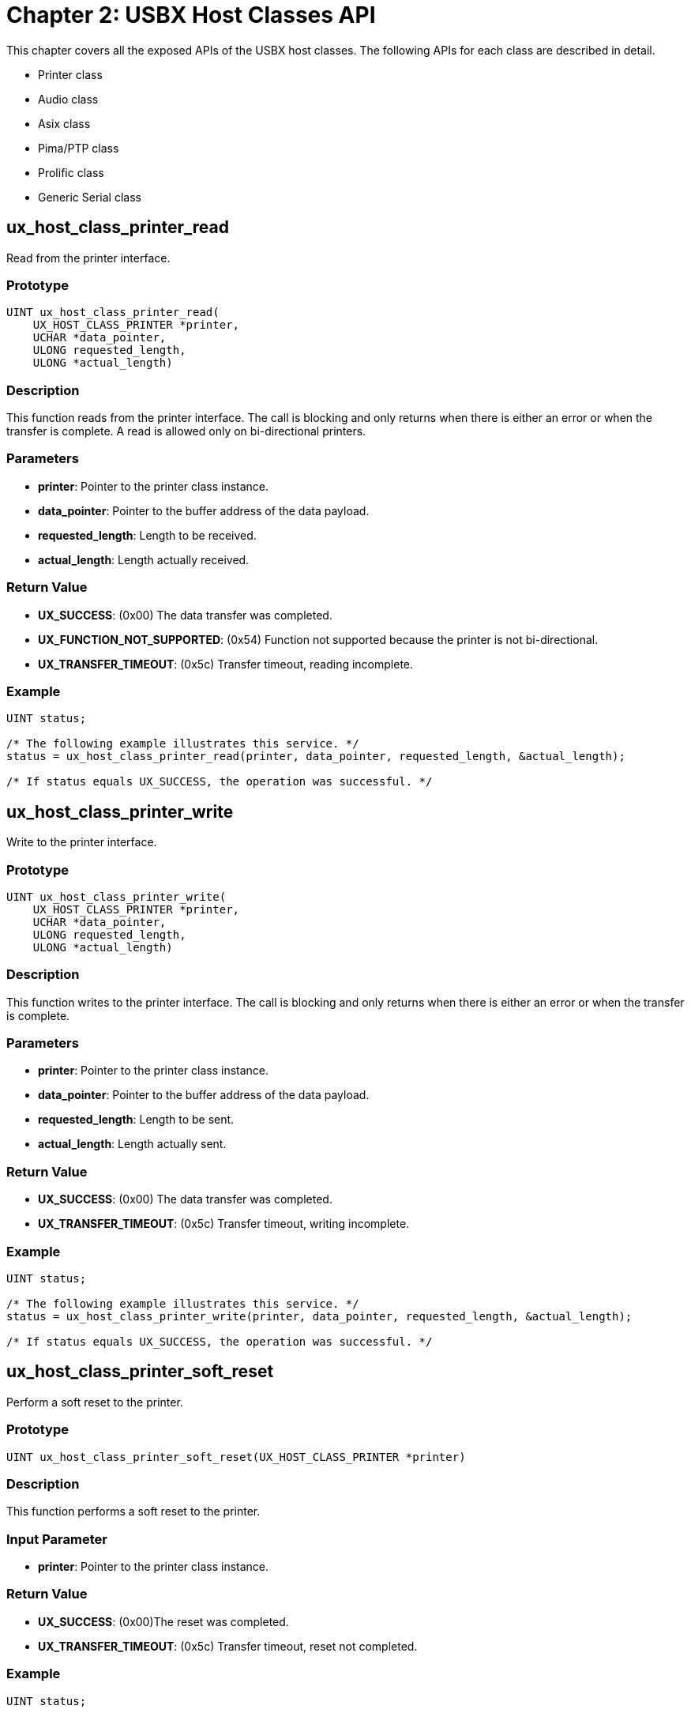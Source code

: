 ////

 Copyright (c) Microsoft
 Copyright (c) 2024-present Eclipse ThreadX contributors
 
 This program and the accompanying materials are made available 
 under the terms of the MIT license which is available at
 https://opensource.org/license/mit.
 
 SPDX-License-Identifier: MIT
 
 Contributors: 
     * Frédéric Desbiens - Initial AsciiDoc version.

////

= Chapter 2: USBX Host Classes API
:description: This chapter covers all the exposed APIs of the USBX host classes.

This chapter covers all the exposed APIs of the USBX host classes. The following APIs for each class are described in detail.

* Printer class
* Audio class
* Asix class
* Pima/PTP class
* Prolific class
* Generic Serial class

== ux_host_class_printer_read

Read from the printer interface.

=== Prototype

[,C]
----
UINT ux_host_class_printer_read(
    UX_HOST_CLASS_PRINTER *printer,
    UCHAR *data_pointer,
    ULONG requested_length,
    ULONG *actual_length)
----

=== Description

This function reads from the printer interface. The call is blocking and only returns when there is either an error or when the transfer is complete. A read is allowed only on bi-directional printers.

=== Parameters

* *printer*: Pointer to the printer class instance.
* *data_pointer*: Pointer to the buffer address of the data payload.
* *requested_length*: Length to be received.
* *actual_length*: Length actually received.

=== Return Value

* *UX_SUCCESS*:  (0x00) The data transfer was completed.
* *UX_FUNCTION_NOT_SUPPORTED*: (0x54) Function not supported because the printer is not bi-directional.
* *UX_TRANSFER_TIMEOUT*: (0x5c) Transfer timeout, reading incomplete.

=== Example

[,C]
----
UINT status;

/* The following example illustrates this service. */
status = ux_host_class_printer_read(printer, data_pointer, requested_length, &actual_length);

/* If status equals UX_SUCCESS, the operation was successful. */
----

== ux_host_class_printer_write

Write to the printer interface.

=== Prototype

[,C]
----
UINT ux_host_class_printer_write(
    UX_HOST_CLASS_PRINTER *printer,
    UCHAR *data_pointer,
    ULONG requested_length,
    ULONG *actual_length)
----

=== Description

This function writes to the printer interface. The call is blocking and only returns when there is either an error or when the transfer is complete.

=== Parameters

* *printer*: Pointer to the printer class instance.
* *data_pointer*: Pointer to the buffer address of the data payload.
* *requested_length*: Length to be sent.
* *actual_length*: Length actually sent.

=== Return Value

* *UX_SUCCESS*: (0x00) The data transfer was completed.
* *UX_TRANSFER_TIMEOUT*: (0x5c) Transfer timeout, writing incomplete.

=== Example

[,C]
----
UINT status;

/* The following example illustrates this service. */
status = ux_host_class_printer_write(printer, data_pointer, requested_length, &actual_length);

/* If status equals UX_SUCCESS, the operation was successful. */
----

== ux_host_class_printer_soft_reset

Perform a soft reset to the printer.

=== Prototype

[,C]
----
UINT ux_host_class_printer_soft_reset(UX_HOST_CLASS_PRINTER *printer)
----

=== Description

This function performs a soft reset to the printer.

=== Input Parameter

* *printer*: Pointer to the printer class instance.

=== Return Value

* *UX_SUCCESS*: (0x00)The reset was completed.
* *UX_TRANSFER_TIMEOUT*: (0x5c) Transfer timeout, reset not completed.

=== Example

[,C]
----
UINT status;

/* The following example illustrates this service. */
status = ux_host_class_printer_soft_reset(printer);

/* If status equals UX_SUCCESS, the operation was successful. */
----

== ux_host_class_printer_status_get

Get the printer status

=== Prototype

[,C]
----
UINT ux_host_class_printer_status_get(
    UX_HOST_CLASS_PRINTER *printer,
    ULONG *printer_status)
----

=== Description

This function obtains the printer status. The printer status is similar to the LPT status (1284 standard).

=== Parameters

* *printer*: Pointer to the printer class instance.
* *printer_status*: Address of the status to be returned.

=== Return Value

* *UX_SUCCESS* (0x00): The reset was completed.
* *UX_MEMORY_INSUFFICIENT*: (0x12) Not enough memory to perform the operation.
* *UX_TRANSFER_TIMEOUT*: (0x5c) Transfer timeout, reset not completed

=== Example

[,C]
----
UINT status;

/* The following example illustrates this service. */
status = ux_host_class_printer_status_get(printer, printer_status);

/* If status equals UX_SUCCESS, the operation was successful. */
----

== ux_host_class_printer_device_id_get

Get the printer device id.

=== Prototype

[,C]
----
UINT ux_host_class_printer_device_id_get(
    UX_HOST_CLASS_PRINTER *printer,
    UCHAR *descriptor_buffer,
    ULONG length)
----

=== Description

This function obtains the printer IEEE 1284 device ID string (including length in the first two bytes in big endian format).

=== Parameters

* *printer*: Pointer to the printer class instance.
* *descriptor_buffer*: Pointer to a buffer to fill IEEE 1284 device ID string (including length in the first two bytes in BE format)
* *length*: Length of buffer in bytes.

=== Return Value

* *UX_SUCCESS* (0x00): The operation was successful.
* *UX_MEMORY_INSUFFICIENT*: (0x12) Not enough memory to perform the operation.
* *UX_TRANSFER_TIMEOUT*: (0x5c) Transfer timeout, request not completed
* *UX_TRANSFER_NOT_READY*: (0x25) The device was in an invalid state -- must be ATTACHED,ADDRESSED, or CONFIGURED.
* *UX_TRANSFER_STALL*: (0x21) Transfer stalled.
* *TX_WAIT_ABORTED* (0x1A) Suspension was aborted by another thread, timer, or ISR.
* *TX_SEMAPHORE_ERROR* (0x0C) Invalid counting semaphore pointer.
* *TX_WAIT_ERROR* (0x04) A wait option other than TX_NO_WAIT was specified on a call from a non-thread.

=== Example

[,C]
----
UINT status;

/* The following example illustrates this service. */
status = ux_host_class_printer_device_id_get(printer, descriptor_buffer, length);

/* If status equals UX_SUCCESS, the operation was successful. */
----

== ux_host_class_audio_read

Read from the audio interface.

=== Prototype

[,C]
----
UINT ux_host_class_audio_read(
    UX_HOST_CLASS_AUDIO *audio,
    UX_HOST_CLASS_AUDIO_TRANSFER_REQUEST
    *audio_transfer_request)
----

=== Description

This function reads from the audio interface. The call is non-blocking. The application must ensure that the appropriate alternate setting has been selected for the audio streaming interface.

=== Parameters

* *audio*: Pointer to the audio class instance.
* *audio_transfer_request*: Pointer to the audio transfer structure.

=== Return Value

* *UX_SUCCESS*: (0x00) The data transfer was completed
* *UX_FUNCTION_NOT_SUPPORTED*" (0x54) Function not supported

=== Example

[,C]
----
/* The following example reads from the audio interface. */

audio_transfer_request.ux_host_class_audio_transfer_request_completion_function = tx_audio_transfer_completion_function;
audio_transfer_request.ux_host_class_audio_transfer_request_class_instance = audio;
audio_transfer_request.ux_host_class_audio_transfer_request_next_audio_audio_transfer_request = UX_NULL;
audio_transfer_request.ux_host_class_audio_transfer_request_data_pointer = audio_buffer;
audio_transfer_request.ux_host_class_audio_transfer_request_requested_length = requested_length;
audio_transfer_request.ux_host_class_audio_transfer_request_packet_length = AUDIO_FRAME_LENGTH;

status = ux_host_class_audio_read(audio, audio_transfer_request);

/* If status equals UX_SUCCESS, the operation was successful. */
----

== ux_host_class_audio_write

Write to the audio interface.

=== Prototype

[,C]
----
UINT ux_host_class_audio_write(
    UX_HOST_CLASS_AUDIO *audio,
    UX_HOST_CLASS_AUDIO_TRANSFER_REQUEST *audio_transfer_request)
----

=== Description

This function writes to the audio interface. The call is non-blocking. The application must ensure that the appropriate alternate setting has been selected for the audio streaming interface.

=== Parameters

* *audio*: Pointer to the audio class instance
* *audio_transfer_request*: Pointer to the audio transfer structure

=== Return Value

* *UX_SUCCESS*: (0x00) The data transfer was completed.
* *UX_FUNCTION_NOT_SUPPORTED*: (0x54) Function not supported.
* *ux_host_CLASS_AUDIO_WRONG_INTERFACE*: (0x81) Interface incorrect.

=== Example

[,C]
----
UINT status;

/* The following example writes to the audio interface */

audio_transfer_request.ux_host_class_audio_transfer_request_completion_function = tx_audio_transfer_completion_function;
audio_transfer_request.ux_host_class_audio_transfer_request_class_instance = audio;
audio_transfer_request.ux_host_class_audio_transfer_request_next_audio_audio_transfer_request = UX_NULL;
audio_transfer_request.ux_host_class_audio_transfer_request_data_pointer = audio_buffer;
audio_transfer_request.ux_host_class_audio_transfer_request_requested_length = requested_length;
audio_transfer_request.ux_host_class_audio_transfer_request_packet_length = AUDIO_FRAME_LENGTH;
status = ux_host_class_audio_write(audio, audio_transfer_request);

/* If status equals UX_SUCCESS, the operation was successful. */
----

== ux_host_class_audio_control_get

Get a specific control from the audio control interface.

=== Prototype

[,C]
----
UINT ux_host_class_audio_control_get(
    UX_HOST_CLASS_AUDIO *audio,
    UX_HOST_CLASS_AUDIO_CONTROL *audio_control)
----

=== Description

This function reads a specific control from the audio control interface.

=== Parameters

* *audio*: Pointer to the audio class instance
* *audio_control*: Pointer to the audio control structure

=== Return Value

* *UX_SUCCESS*: (0x00) The data transfer was completed
* *UX_FUNCTION_NOT_SUPPORTED*: (0x54) Function not supported
* *UX_HOST_CLASS_AUDIO_WRONG_INTERFACE*: (0x81) Interface incorrect

=== Example

[,C]
----
UINT status;

/* The following example reads the volume control from a stereo USB speaker. */

UX_HOST_CLASS_AUDIO_CONTROL audio_control;

audio_control.ux_host_class_audio_control_channel = 1;
audio_control.ux_host_class_audio_control = UX_HOST_CLASS_AUDIO_VOLUME_CONTROL;

status = ux_host_class_audio_control_get(audio, &audio_control);

/* If status equals UX_SUCCESS, the operation was successful. */

audio_control.ux_host_class_audio_control_channel = 2;
audio_control.ux_host_class_audio_control = UX_HOST_CLASS_AUDIO_VOLUME_CONTROL;

status = ux_host_class_audio_control_get(audio, &audio_control);

/* If status equals UX_SUCCESS, the operation was successful. */
----

== ux_host_class_audio_control_value_set

Set a specific control to the audio control interface.

=== Prototype

[,C]
----
UINT ux_host_class_audio_control_value_set(
    UX_HOST_CLASS_AUDIO *audio,
    UX_HOST_CLASS_AUDIO_CONTROL *audio_control)
----

**Description **

This function sets a specific control to the audio control interface.

=== Parameters

* *audio*: Pointer to the audio class instance
* *audio_control*: Pointer to the audio control structure

=== Return Value

* *UX_SUCCESS*: (0x00) The data transfer was completed
* *UX_FUNCTION_NOT_SUPPORTED*: (0x54) Function not supported
* *UX_HOST_CLASS_AUDIO_WRONG_INTERFACE*: (0x81) Interface incorrect

=== Example

[,C]
----
/* The following example sets the volume control of a stereo USB speaker. */

UX_HOST_CLASS_AUDIO_CONTROL audio_control;

UINT status;

audio_control.ux_host_class_audio_control_channel = 1;
audio_control.ux_host_class_audio_control = UX_HOST_CLASS_AUDIO_VOLUME_CONTROL;
audio_control.ux_host_class_audio_control_cur = 0xf000;

status = ux_host_class_audio_control_value_set(audio, &audio_control);
/* If status equals UX_SUCCESS, the operation was successful. */

current_volume = audio_control.audio_control_cur;
audio_control.ux_host_class_audio_control_channel = 2;
audio_control.ux_host_class_audio_control = UX_HOST_CLASS_AUDIO_VOLUME_CONTROL;
audio_control.ux_host_class_audio_control_cur = 0xf000;

status = ux_host_class_audio_control_value_set(audio, &audio_control);
/* If status equals UX_SUCCESS, the operation was successful. */
----

== ux_host_class_audio_streaming_sampling_set

Set an alternate setting interface of the audio streaming interface.

=== Prototype

[,C]
----
UINT ux_host_class_audio_streaming_sampling_set
    (UX_HOST_CLASS_AUDIO *audio,
    UX_HOST_CLASS_AUDIO_SAMPLING *audio_sampling)
----

=== Description

This function sets the appropriate alternate setting interface of the audio streaming interface according to a specific sampling structure.

=== Parameters

* *audio*: Pointer to the audio class instance.
* *audio_sampling*: Pointer to the audio sampling structure.

=== Return Value

* *UX_SUCCESS*: (0x00) The data transfer was completed
* *UX_FUNCTION_NOT_SUPPORTED*: (0x54) Function not supported
* *UX_HOST_CLASS_AUDIO_WRONG_INTERFACE*: (0x81) Interface incorrect
* *UX_NO_ALTERNATE_SETTING*: (0x5e) No alternate setting for the sampling values

=== Example

[,C]
----
/* The following example sets the alternate setting interface of a stereo USB speaker. */

UX_HOST_CLASS_AUDIO_SAMPLING audio_sampling;

UINT status;

sampling.ux_host_class_audio_sampling_channels = 2;
sampling.ux_host_class_audio_sampling_frequency = AUDIO_FREQUENCY;
sampling. ux_host_class_audio_sampling_resolution = 16;

status = ux_host_class_audio_streaming_sampling_set(audio, &sampling);
/* If status equals UX_SUCCESS, the operation was successful. */
----

== ux_host_class_audio_streaming_sampling_get

Get possible sampling settings of audio streaming interface.

=== Prototype

[,C]
----
UINT ux_host_class_audio_streaming_sampling_get(
    UX_HOST_CLASS_AUDIO *audio,
    UX_HOST_CLASS_AUDIO_SAMPLING_CHARACTERISTICS *audio_sampling)
----

=== Description

This function gets, one by one, all the possible sampling settings available in each of the alternate settings of the audio streaming interface. The first time the function is used, all the fields in the calling structure pointer must be reset. The function will return a specific set of streaming values upon return unless the end of the alternate settings has been reached. When this function is reused, the previous sampling values will be used to find the next sampling values.

=== Parameters

* *audio*: Pointer to the audio class instance.
* *audio_sampling*: Pointer to the audio sampling structure.

=== Return Value

* *UX_SUCCESS*: (0x00) The data transfer was completed
* *UX_FUNCTION_NOT_SUPPORTED*: (0x54) Function not supported
* *UX_HOST_CLASS_AUDIO_WRONG_INTERFACE*: (0x81) Interface incorrect
* *UX_NO_ALTERNATE_SETTING*: (0x5e) No alternate setting for the sampling values

=== Example

[,C]
----
/* The following example gets the sampling values for the first alternate setting interface of a stereo USB speaker. */

UX_HOST_CLASS_AUDIO_SAMPLING_CHARACTERISTICS audio_sampling;

UINT status;

sampling.ux_host_class_audio_sampling_channels=0;
sampling.ux_host_class_audio_sampling_frequency_low=0;
sampling.ux_host_class_audio_sampling_frequency_high=0;
sampling.ux_host_class_audio_sampling_resolution=0;

status = ux_host_class_audio_streaming_sampling_get(audio, &sampling);

/* If status equals UX_SUCCESS, the operation was successful and information could be displayed as follows:

printf("Number of channels %d, Resolution %d bits, frequency range %d-%d\n",
    sampling.audio_channels, sampling.audio_resolution,
    sampling.audio_frequency_low, sampling.audio_frequency_high);

*/
----

== ux_host_class_asix_read

Read from the asix interface.

=== Prototype

[,C]
----
UINT ux_host_class_asix_read(
    UX_HOST_CLASS_ASIX *asix,
    UCHAR *data_pointer,
    ULONG requested_length,
    ULONG *actual_length)
----

=== Description

This function reads from the asix interface. The call is blocking and only returns when there is either an error or when the transfer is complete.

=== Parameters

* *asix*: Pointer to the asix class instance.
* *data_pointer*: Pointer to the buffer address of the data payload.
* *requested_length*: Length to be received.
* *actual_length*: Length actually received.

=== Return Value

* *UX_SUCCESS*: (0x00) The data transfer was completed.
* *UX_TRANSFER_TIMEOUT*: (0x5c) Transfer timeout, reading incomplete.

=== Example

[,C]
----
UINT status;

/* The following example illustrates this service. */

status = ux_host_class_asix_read(asix, data_pointer, requested_length, &actual_length);

/* If status equals UX_SUCCESS, the operation was successful. */
----

== ux_host_class_asix_write

Write to the asix interface.

=== Prototype

[,C]
----
UINT ux_host_class_asix_write(
    VOID *asix_class,
    NX_PACKET *packet)
----

=== Description

This function writes to the asix interface. The call is non blocking.

=== Parameters

* *asix*: Pointer to the asix class instance.
* *packet*: NetX Duo data packet

=== Return Value

* *UX_SUCCESS*: (0x00) The data transfer was completed.
* *UX_ERROR*: (0xFF) Transfer could not be requested.

=== Example

[,C]
----
UINT status;

/* The following example illustrates this service. */

status = ux_host_class_asix_write(asix, packet);

/* If status equals UX_SUCCESS, the operation was successful. */
----

== ux_host_class_pima_session_open

Open a session between Initiator and Responder.

=== Prototype

[,C]
----
UINT ux_host_class_pima_session_open(
    UX_HOST_CLASS_PIMA *pima,
    UX_HOST_CLASS_PIMA_SESSION *pima_session)
----

=== Description

This function opens a session between a PIMA Initiator and a PIMA Responder. Once a session is successfully opened, most PIMA commands can be executed.

=== Parameters

* *pima*: Pointer to the pima class instance.
* *pima_session*: Pointer to PIMA session.

=== Return Value

* *UX_SUCCESS*: (0x00) Session successfully opened
* *UX_HOST_CLASS_PIMA_RC_SESSION_ALREADY_OPENED*: (0x201E) Session already opened

=== Example

[,C]
----
/* Open a pima session. */

status = ux_host_class_pima_session_open(pima, pima_session);

if (status != UX_SUCCESS)
    return(UX_PICTBRIDGE_ERROR_SESSION_NOT_OPEN);
----

== ux_host_class_pima_session_close

Close a session between Initiator and Responder.

=== Prototype

[,C]
----
UINT ux_host_class_pima_session_close(
    UX_HOST_CLASS_PIMA *pima,
    UX_HOST_CLASS_PIMA_SESSION *pima_session)
----

=== Description

This function closes a session that was previously opened between a PIMA Initiator and a PIMA Responder. Once a session is closed, most PIMA commands can no longer be executed.

=== Parameters

* *pima*: Pointer to the pima class instance.
* *pima_session*: Pointer to PIMA session.

=== Return Value

* *UX_SUCCESS*: (0x00) The session was closed.
* *UX_HOST_CLASS_PIMA_RC_SESSION_NOT_OPEN*: (0x2003) Session not opened.

=== Example

[,C]
----
/* Close the pima session. */

status = ux_host_class_pima_session_close(pima, pima_session);
----

== ux_host_class_pima_storage_ids_get

Obtain the storage ID array from Responder.

=== Prototype

[,C]
----
UINT ux_host_class_pima_storage_ids_get(
    UX_HOST_CLASS_PIMA *pima,
    UX_HOST_CLASS_PIMA_SESSION *pima_session,
    ULONG *storage_ids_array,
    ULONG storage_id_length)
----

=== Description

This function obtains the storage ID array from the responder.

=== Parameters

* *pima*: Pointer to the pima class instance.
* *pima_session*: Pointer to PIMA session
* *storage_ids_array*: Array where storage IDs will be returned
* *storage_id_length*: Length of the storage array

=== Return Value

* *UX_SUCCESS*: (0x00) The storage ID array has been populated
* *UX_HOST_CLASS_PIMA_RC_SESSION_NOT_OPEN*: (0x2003) Session not opened
* *UX_MEMORY_INSUFFICIENT*: (0x12) Not enough memory to create PIMA command.

=== Example

[,C]
----
/* Get the number of storage IDs. */
status = ux_host_class_pima_storage_ids_get(pima, pima_session,
    pictbridge ->ux_pictbridge_storage_ids, 64);

if (status != UX_SUCCESS)
{
    /* Close the pima session. */
    status = ux_host_class_pima_session_close(pima, pima_session);

    return(UX_PICTBRIDGE_ERROR_STORE_NOT_AVAILABLE);
}
----

== ux_host_class_pima_storage_info_get

Obtain the storage information from Responder.

=== Prototype

[,C]
----
UINT ux_host_class_pima_storage_info_get(
    UX_HOST_CLASS_PIMA *pima,
    UX_HOST_CLASS_PIMA_SESSION *pima_session,
    ULONG storage_id,
    UX_HOST_CLASS_PIMA_STORAGE *storage)
----

=== Description

This function obtains the storage information for a storage container of value _storage_id_.

=== Parameters

* *pima*: Pointer to the pima class instance.
* *pima_session*: Pointer to PIMA session
* *storage_id*: ID of the storage container
* *storage*: Pointer to storage information container

=== Return Value

* *UX_SUCCESS*: (0x00) The storage information was retrieved
* *UX_HOST_CLASS_PIMA_RC_SESSION_NOT_OPEN*: (0x2003) Session not opened
* *UX_MEMORY_INSUFFICIENT* (0x12) Not enough memory to create PIMA command.

=== Example

[,C]
----
/* Get the first storage ID info container. */
status = ux_host_class_pima_storage_info_get(pima, pima_session,
    pictbridge ->ux_pictbridge_storage_ids[0],
    (UX_HOST_CLASS_PIMA_STORAGE *)pictbridge ->ux_pictbridge_storage);

if (status != UX_SUCCESS)
{
    /* Close the pima session. */
    status = ux_host_class_pima_session_close(pictbridge ->
        ux_pictbridge_pima, pima_session);
    return(UX_PICTBRIDGE_ERROR_STORE_NOT_AVAILABLE);
}
----

== ux_host_class_pima_num_objects_get

Obtain the number of objects on a storage container from Responder.

=== Prototype

[,C]
----
UINT ux_host_class_pima_num_objects_get(
    UX_HOST_CLASS_PIMA *pima,
    UX_HOST_CLASS_PIMA_SESSION *pima_session,
    ULONG storage_id,
    ULONG object_format_code)
----

=== Description

This function obtains the number of objects stored on a specific storage container of value storage_id matching a specific format code. The number of objects is returned in the field: ux_host_class_pima_session_nb_objects of the pima_session structure.

=== Parameters

* *pima*: Pointer to the pima class instance.
* *pima_session*: Pointer to PIMA session
* *storage_id*: ID of the storage container
* *object_format_code*: Objects format code filter.

The Object Format Codes can have one of the following values.

|===
| Object Format Code | Description | USBX code

| 0x3000
| Undefined Undefined non-image object
| UX_HOST_CLASS_PIMA_OFC_UNDEFINED

| 0x3001
| Association Association (e.g. folder)
| UX_HOST_CLASS_PIMA_OFC_ASSOCIATION

| 0x3002
| Script Device-model specific script
| UX_HOST_CLASS_PIMA_OFC_SCRIPT

| 0x3003
| Executable Device model-specific binary executable
| UX_HOST_CLASS_PIMA_OFC_EXECUTABLE

| 0x3004
| Text Text file
| UX_HOST_CLASS_PIMA_OFC_TEXT

| 0x3005
| HTML HyperText Markup Language file (text)
| UX_HOST_CLASS_PIMA_OFC_HTML

| 0x3006
| DPOF Digital Print Order Format file (text)
| UX_HOST_CLASS_PIMA_OFC_DPOF

| 0x3007
| AIFF Audio clip
| UX_HOST_CLASS_PIMA_OFC_AIFF

| 0x3008
| WAV Audio clip
| UX_HOST_CLASS_PIMA_OFC_WAV

| 0x3009
| MP3 Audio clip
| UX_HOST_CLASS_PIMA_OFC_MP3

| 0x300A
| AVI Video clip
| UX_HOST_CLASS_PIMA_OFC_AVI

| 0x300B
| MPEG Video clip
| UX_HOST_CLASS_PIMA_OFC_MPEG

| 0x300C
| ASF Microsoft Advanced Streaming Format (video)
| UX_HOST_CLASS_PIMA_OFC_ASF

| 0x3800
| Undefined Unknown image object
| UX_HOST_CLASS_PIMA_OFC_QT

| 0x3801
| EXIF/JPEG Exchangeable File Format, JEIDA standard
| UX_HOST_CLASS_PIMA_OFC_EXIF_JPEG

| 0x3802
| TIFF/EP Tag Image File Format for Electronic Photography
| UX_HOST_CLASS_PIMA_OFC_TIFF_EP

| 0x3803
| FlashPix Structured Storage Image Format
| UX_HOST_CLASS_PIMA_OFC_FLASHPIX

| 0x3804
| BMP Microsoft Windows Bitmap file
| UX_HOST_CLASS_PIMA_OFC_BMP

| 0x3805
| CIFF Canon Camera Image File Format
| UX_HOST_CLASS_PIMA_OFC_CIFF

| 0x3806
| Undefined Reserved
|

| 0x3807
| GIF Graphics Interchange Format
| UX_HOST_CLASS_PIMA_OFC_GIF

| 0x3808
| JFIF JPEG File Interchange Format
| UX_HOST_CLASS_PIMA_OFC_JFIF

| 0x3809
| PCD PhotoCD Image Pac
| UX_HOST_CLASS_PIMA_OFC_PCD

| 0x380A
| PICT Quickdraw Image Format
| UX_HOST_CLASS_PIMA_OFC_PICT

| 0x380B
| PNG Portable Network Graphics
| UX_HOST_CLASS_PIMA_OFC_PNG

| 0x380C
| Undefined Reserved
|

| 0x380D
| TIFF Tag Image File Format
| UX_HOST_CLASS_PIMA_OFC_TIFF

| 0x380E
| TIFF/IT Tag Image File Format for Information Technology (graphic arts)
| UX_HOST_CLASS_PIMA_OFC_TIFF_IT

| 0x380F
| JP2 JPEG2000 Baseline File Format
| UX_HOST_CLASS_PIMA_OFC_JP2

| 0x3810
| JPX JPEG2000 Extended File Format
| UX_HOST_CLASS_PIMA_OFC_JPX

| All other codes with MSN of 0011
| Any Undefined Reserved for future use
|

| All other codes with MSN of 1011
| Any Vendor-Defined Vendor-Defined type: Image
|
|===

=== Return Value

* *UX_SUCCESS*: (0x00) The data transfer was completed.
* *UX_HOST_CLASS_PIMA_RC_SESSION_NOT_OPEN*: (0x2003) Session not opened
* *UX_MEMORY_INSUFFICIENT*: (0x12) Not enough memory to create PIMA command.

=== Example

[,C]
----
/* Get the number of objects on all containers matching a SCRIPT object. */
status = ux_host_class_pima_num_objects_get(pima, pima_session,
    UX_PICTBRIDGE_ALL_CONTAINERS, UX_PICTBRIDGE_OBJECT_SCRIPT);

if (status != UX_SUCCESS)
{
    /* Close the pima session. */
    status = ux_**host_class_pima_session_close(pima, pima_session);

    return(UX_PICTBRIDGE_ERROR_STORE_NOT_AVAILABLE);
} else
    /* The number of objects is returned in the field: pima_session -> ux_host_class_pima_session_nb_objects */
----

== ux_host_class_pima_object_handles_get

Obtain object handles from Responder.

=== Prototype

[,C]
----
UINT ux_host_class_pima_object_handles_get(
    UX_HOST_CLASS_PIMA *pima,
    UX_HOST_CLASS_PIMA_SESSION *pima_session,
    ULONG *object_handles_array,
    ULONG object_handles_length,
    ULONG storage_id,
    ULONG object_format_code,
    ULONG object_handle_association)
----

=== Description

Returns an array of Object Handles present in the storage container indicated by the storage_id parameter. If an aggregated list across all stores is desired, this value shall be set to 0xFFFFFFFF.

=== Parameters

* *pima*: Pointer to the pima class instance.
* *pima_session*: Pointer to PIMA session
* *object_handles_array*: Array where handles are returned
* *object_handles_length*: Length of the array
* *storage_id*: ID of the storage container
* *object_format_code*: Format code for object (see table for function ux_host_class_pima_num_objects_get)
* *object_handle_association*: Optional object association value

The object handle association can be one of the value from the table below:

|===
| AssociationCode | AssociationType | Interpretation

| 0x0000
| Undefined
| Undefined

| 0x0001
| GenericFolder
| Unused

| 0x0002
| Album
| Reserved

| 0x0003
| TimeSequence
| DefaultPlaybackDelta

| 0x0004
| HorizontalPanoramic
| Unused

| 0x0005
| VerticalPanoramic
| Unused

| 0x0006
| 2DPanoramic
| ImagesPerRow

| 0x0007
| AncillaryData
| Undefined

| All other values with bit 15 set to 0
| Reserved
| Undefined

| All values with bit 15 set to 1
| Vendor-Defined
| Vendor-Defined
|===

=== Return Value

* *UX_SUCCESS*: (0x00) The data transfer was completed.
* *UX_HOST_CLASS_PIMA_RC_SESSION_NOT_OPEN*: (0x2003) Session not opened
* *UX_MEMORY_INSUFFICIENT*: (0x12) Not enough memory to create PIMA command.

=== Example

[,C]
----
/* Get the array of objects handles on the container. */
status = ux_**host_class_pima_object_handles_get(pima, pima_session,
    pictbridge ->ux_pictbridge_object_handles_array,
    4 * pima_session ->ux_host_class_pima_session_nb_objects,
    UX_PICTBRIDGE_ALL_CONTAINERS,
    UX_PICTBRIDGE_OBJECT_SCRIPT, 0);

if (status != UX_SUCCESS)
{
    /* Close the pima session. */
    status = ux_host_class_pima_session_close(pima, pima_session);
    return(UX_PICTBRIDGE_ERROR_STORE_NOT_AVAILABLE);
}
----

== ux_host_class_pima_object_info_get

Obtain the object information from Responder.

=== Prototype

[,C]
----
UINT ux_host_class_pima_object_info_get(
    UX_HOST_CLASS_PIMA *pima,
    UX_HOST_CLASS_PIMA_SESSION *pima_session,
    ULONG object_handle,
    UX_HOST_CLASS_PIMA_OBJECT *object)
----

=== Description

This function obtains the object information for an object handle.

=== Parameters

* *pima*: Pointer to the pima class instance.
* *pima_session*: Pointer to PIMA session
* *object_handle*: Handle of the object
* *object*: Pointer to object information container

=== Return Value

* *UX_SUCCESS*: (0x00) The data transfer was completed.
* *UX_HOST_CLASS_PIMA_RC_SESSION_NOT_OPEN*: (0x2003) Session not opened
* *UX_MEMORY_INSUFFICIENT*: (0x12) Not enough memory to create PIMA command.

=== Example

[,C]
----
/* We search for an object that is a picture or a script. */
object_index = 0;

while (object_index < pima_session -> ux_host_class_pima_session_nb_objects)
{
    /* Get the object info structure. */
    status = ux_**host_class_pima_object_info_get(pima, pima_session,
        pictbridge -> ux_pictbridge_object_handles_array[object_index],
        pima_object);

    if (status != UX_SUCCESS)
    {
        /* Close the pima session. */
        status = ux_host_class_pima_session_close(pima, pima_session);

        return(UX_PICTBRIDGE_ERROR_INVALID_OBJECT_HANDLE );
    }
}
----

== ux_host_class_pima_object_info_send

Send the object information to Responder.

=== Prototype

[,C]
----
UINT ux_host_class_pima_object_info_send(
    UX_HOST_CLASS_PIMA *pima,
    UX_HOST_CLASS_PIMA_SESSION *pima_session,
    ULONG storage_id,
    ULONG parent_object_id,
    UX_HOST_CLASS_PIMA_OBJECT *object)
----

=== Description

This function sends the storage information for a storage container of value storage_id. The Initiator should use this command before sending an object to the responder.

=== Parameters

* *pima*: Pointer to the pima class instance.
* *pima_session*: Pointer to PIMA session.
* *storage_id*: Destination storage ID.
* *parent_object_id*: Parent ObjectHandle on Responder where object should be placed.
* *object*: Pointer to object information container.

=== Return Value

* *UX_SUCCESS*: (0x00) The data transfer was completed.
* *UX_HOST_CLASS_PIMA_RC_SESSION_NOT_OPEN*: (0x2003) Session not opened
* *UX_MEMORY_INSUFFICIENT*: (0x12) Not enough memory to create PIMA command.

=== Example

[,C]
----
/* Send a script info. */
status = ux_host_class_pima_object_info_send(pima, pima_session,
    0, 0, pima_object);

if (status != UX_SUCCESS)
{
    /* Close the pima session. */
    status = ux_host_class_pima_session_close(pima, pima_session);

    return(UX_ERROR);
}
----

== ux_host_class_pima_object_open

Open an object stored in the Responder.

=== Prototype

[,C]
----
UINT ux_host_class_pima_object_open(
    UX_HOST_CLASS_PIMA *pima,
    UX_HOST_CLASS_PIMA_SESSION *pima_session,
    ULONG object_handle,
    UX_HOST_CLASS_PIMA_OBJECT *object)
----

=== Description

This function opens an object on the responder before reading or writing.

=== Parameters

* *pima*: Pointer to the pima class instance.
* *pima_session*: Pointer to PIMA session.
* *object_handle*: handle of the object.
* *object*: Pointer to object information container.

=== Return Value

* *UX_SUCCESS*: (0x00) The data transfer was completed.
* *UX_HOST_CLASS_PIMA_RC_SESSION_NOT_OPEN*: (0x2003) Session not opened
* *UX_HOST_CLASS_PIMA_RC_OBJECT_ALREADY_OPENED*: (0x2021) Object already opened.
* *UX_MEMORY_INSUFFICIENT*: (0x12) Not enough memory to create PIMA command.

=== Example

[,C]
----
/* Open the object. */

status = ux_host_class_pima_object_open(pima, pima_session,
    object_handle, pima_object);

/* Check status. */
if (status != UX_SUCCESS)
    return(status);
----

== ux_host_class_pima_object_get

Get an object stored in the Responder.

=== Prototype

[,C]
----
UINT ux_host_class_pima_object_get(
    UX_HOST_CLASS_PIMA *pima,
    UX_HOST_CLASS_PIMA_SESSION *pima_session,
    ULONG object_handle,
    UX_HOST_CLASS_PIMA_OBJECT *object,
    UCHAR *object_buffer,
    ULONG object_buffer_length,
    ULONG *object_actual_length)
----

=== Description

This function gets an object on the responder.

=== Parameters

* *pima*: Pointer to the pima class instance.
* *pima_session*: Pointer to PIMA session
* *object_handle*: handle of the object
* *object*: Pointer to object information container
* *object_buffer*: Address of object data
* *object_buffer_length*: Requested length of object
* *object_actual_length*: Length of object returned

=== Return Value

* *UX_SUCCESS*: (0x00) The object was transferred
* *UX_HOST_CLASS_PIMA_RC_SESSION_NOT_OPEN*: (0x2003) Session not opened
* *UX_HOST_CLASS_PIMA_RC_OBJECT_NOT_OPENED*: (0x2023) Object not opened.
* *UX_HOST_CLASS_PIMA_RC_ACCESS_DENIED*: (0x200f) Access to object denied
* *UX_HOST_CLASS_PIMA_RC_INCOMPLETE_TRANSFER*: (0x2007) Transfer is incomplete
* *UX_MEMORY_INSUFFICIENT*: (0x12) Not enough memory to create PIMA command.
* *UX_TRANSFER_ERROR*: (0x23) Transfer error while reading object

=== Example

[,C]
----
/* Open the object. */

status = ux_host_class_pima_object_open(pima, pima_session,
    object_handle, pima_object);

/* Check status. */
if (status != UX_SUCCESS)
    return(status);

/* Set the object buffer pointer. */
object_buffer = pima_object ->ux_host_class_pima_object_buffer;

/* Obtain all the object data. */
while(object_length != 0)
{
    /* Calculate what length to request. */
    if (object_length > UX_PICTBRIDGE_MAX_PIMA_OBJECT_BUFFER)
        /* Request maximum length. */
        requested_length = UX_PICTBRIDGE_MAX_PIMA_OBJECT_BUFFER;
    else
        /* Request remaining length. */
        requested_length = object_length;

    /* Get the object data. */
    status = ux_host_class_pima_object_get(pima, pima_session,
        object_handle, pima_object, object_buffer,
        requested_length, &actual_length);

    if (status != UX_SUCCESS)
    {
        /* We had a problem, abort the transfer. */
        ux_host_class_pima_object_transfer_abort(pima, pima_session,
            object_handle, pima_object);

        /* And close the object. */
        ux_host_class_pima_object_close(pima, pima_session,
            object_handle, pima_object, object);

        return(status);

    }

    /* We have received some data, update the length remaining. */
    object_length -= actual_length;

    /* Update the buffer address. */
    object_buffer += actual_length;

}

/* Close the object. */
status = ux_host_class_pima_object_close(pima, pima_session,
    object_handle, pima_object, object);
----

== ux_host_class_pima_object_send

Send an object stored in the Responder.

=== Prototype

[,C]
----
UINT ux_host_class_pima_object_send(
    UX_HOST_CLASS_PIMA *pima,
    UX_HOST_CLASS_PIMA_SESSION *pima_session,
    UX_HOST_CLASS_PIMA_OBJECT *object,
    UCHAR *object_buffer, ULONG object_buffer_length)
----

=== Description

This function sends an object to the responder.

=== Parameters

* *pima*: Pointer to the pima class instance.
* *pima_session*: Pointer to PIMA session
* *object_handle*: handle of the object
* *object*: Pointer to object information container
* *object_buffer*: Address of object data
* *object_buffer_length*: Requested length of object

=== Return Value

* *UX_SUCCESS*: (0x00) The data transfer was completed.
* *UX_HOST_CLASS_PIMA_RC_SESSION_NOT_OPEN*: (0x2003) Session not opened
* *UX_HOST_CLASS_PIMA_RC_OBJECT_NOT_OPENED*: (0x2023) Object not opened.
* *UX_HOST_CLASS_PIMA_RC_ACCESS_DENIED*: (0x200f) Access to object denied
* *UX_HOST_CLASS_PIMA_RC_INCOMPLETE_TRANSFER*: (0x2007) Transfer is incomplete
* *UX_MEMORY_INSUFFICIENT*: (0x12) Not enough memory to create PIMA command.
* *UX_TRANSFER_ERROR*: (0x23) Transfer error while writing object

=== Example

[,C]
----
/* Open the object. */
status = ux_host_class_pima_object_open(pima, pima_session,
    object_handle, pima_object);

/* Get the object length. */
object_length = pima_object ->ux_host_class_pima_object_compressed_size;

/* Recall the object buffer address. */
pima_object_buffer = pima_object ->ux_host_class_pima_object_buffer;

/* Send all the object data. */
while(object_length != 0)
{
    /* Calculate what length to request. */
    if (object_length > UX_PICTBRIDGE_MAX_PIMA_OBJECT_BUFFER)
        /* Request maximum length. */
        requested_length = UX_PICTBRIDGE_MAX_PIMA_OBJECT_BUFFER;
    else
        /* Request remaining length. */
        requested_length = object_length;

    /* Send the object data. */
    status = ux_host_class_pima_object_send(pima,
        pima_session, pima_object,
        pima_object_buffer, requested_length);

    if (status != UX_SUCCESS)
    {
        /* Abort the transfer. */
        ux_host_class_pima_object_transfer_abort(pima, pima_session,
            object_handle, pima_object);

        /* Return status. */
        return(status);
    }

    /* We have sent some data, update the length remaining. */
    object_length -= requested_length;
}

/* Close the object. */
status = ux_host_class_pima_object_close(pima, pima_session, object_handle,
    pima_object, object);
----

== ux_host_class_pima_thumb_get

Get a thumb object stored in the Responder.

=== Prototype

[,C]
----
UINT ux_host_class_pima_thumb_get(
    UX_HOST_CLASS_PIMA *pima,
    UX_HOST_CLASS_PIMA_SESSION *pima_session,
    ULONG object_handle,
    UX_HOST_CLASS_PIMA_OBJECT *object,
    UCHAR *thumb_buffer, ULONG thumb_buffer_length,
    ULONG *thumb_actual_length)
----

=== Description

This function gets a thumb object on the responder.

=== Parameters

* *pima*: Pointer to the pima class instance.
* *pima_session*: Pointer to PIMA session.
* *object_handle*: handle of the object.
* *object*: Pointer to object information container.
* *thumb_buffer*: Address of thumb object data.
* *thumb_buffer_length*: Requested length of thumb object.
* *thumb_actual_length*: Length of thumb object returned.

=== Return Value

* *UX_SUCCESS*: (0x00) The data transfer was completed.
* *UX_HOST_CLASS_PIMA_RC_SESSION_NOT_OPEN*: (0x2003) Session not opened.
* *UX_HOST_CLASS_PIMA_RC_OBJECT_NOT_OPENED*: (0x2023) Object not opened.
* *UX_HOST_CLASS_PIMA_RC_ACCESS_DENIED*: (0x200f) Access to object denied.
* *UX_HOST_CLASS_PIMA_RC_INCOMPLETE_TRANSFER*: (0x2007) Transfer is incomplete.
* *UX_MEMORY_INSUFFICIENT*: (0x12) Not enough memory to create PIMA command.
* *UX_TRANSFER_ERROR*: (0x23) Transfer error while reading object.

=== Example

[,C]
----
/* Get the thumb object data. */

status = ux_host_class_pima_thumb_get(pima, pima_session,
    object_handle, pima_object, object_buffer,
    requested_length, &actual_length);

if (status != UX_SUCCESS)
{
    /* And close the object. */
    ux_host_class_pima_object_close(pima, pima_session, object_handle, pima_object, object);

    return(status);
}
----

== ux_host_class_pima_object_delete

Delete an object stored in the Responder.

=== Prototype

[,C]
----
UINT ux_host_class_pima_object_delete(
    UX_HOST_CLASS_PIMA *pima,
    UX_HOST_CLASS_PIMA_SESSION *pima_session,
    ULONG object_handle)
----

=== Description

This function deletes an object on the responder

=== Parameters

* *pima*: Pointer to the pima class instance.
* *pima_session*: Pointer to PIMA session
* *object_handle*: handle of the object

=== Return Value

* *UX_SUCCESS*: (0x00) The object was deleted.
* *UX_HOST_CLASS_PIMA_RC_SESSION_NOT_OPEN*: (0x2003) Session not opened.
* *UX_HOST_CLASS_PIMA_RC_ACCESS_DENIED*: (0x200f) Cannot delete object.
* *UX_MEMORY_INSUFFICIENT*: (0x12) Not enough memory to create PIMA command.

=== Example

[,C]
----
/* Delete the object. */
status = ux_host_class_pima_object_delete(pima, pima_session, object_handle, pima_object);

/* Check status. */
if (status != UX_SUCCESS)
    return(status);
----

== ux_host_class_pima_object_close

Close an object stored in the Responder

=== Prototype

[,C]
----
UINT ux_host_class_pima_object_close(
    UX_HOST_CLASS_PIMA *pima,
    UX_HOST_CLASS_PIMA_SESSION *pima_session,
    ULONG object_handle, UX_HOST_CLASS_PIMA_OBJECT *object)
----

=== Description

This function closes an object on the responder.

=== Parameters

* *pima*: Pointer to the pima class instance.
* *pima_session*: Pointer to PIMA session.
* *object_handle*: Handle of the object.
* *object*: Pointer to object.

=== Return Value

* *UX_SUCCESS*: (0x00) The object was closed.
* *UX_HOST_CLASS_PIMA_RC_SESSION_NOT_OPEN*: (0x2003) Session not opened.
* *UX_HOST_CLASS_PIMA_RC_OBJECT_NOT_OPENED*: (0x2023) Object not opened.
* *UX_MEMORY_INSUFFICIENT*: (0x12) Not enough memory to create PIMA command.

=== Example

[,C]
----
/* Close the object. */
status = ux_host_class_pima_object_close(pima, pima_session, object_handle, object);
----

== ux_host_class_gser_read

Read from the generic serial interface.

=== Prototype

[,C]
----
UINT ux_host_class_gser_read(
    UX_HOST_CLASS_GSER *gser,
    ULONG interface_index,
    UCHAR *data_pointer,
    ULONG requested_length,
    ULONG *actual_length)
----

=== Description

This function reads from the generic serial interface. The call is blocking and only returns when there is either an error or when the transfer is complete.

=== Parameters

* *gser*: Pointer to the gser class instance.
* *interface_index*: Interface index to read from.
* *data_pointer*: Pointer to the buffer address of the data payload.
* *requested_length*: Length to be received.
* *actual_length*: Length actually received.

=== Return Value

* *UX_SUCCESS*: (0x00) The data transfer was completed.
* *UX_TRANSFER_TIMEOUT*: (0x5c) Transfer timeout, reading incomplete.

=== Example

[,C]
----
UINT status;

/* The following example illustrates this service. */
status = ux_host_class_gser_read(cdc_acm, interface_index,data_pointer, requested_length, &actual_length);

/* If status equals UX_SUCCESS, the operation was successful. */
----

== ux_host_class_gser_write

Write to the generic serial interface.

=== Prototype

[,C]
----
UINT ux_host_class_gser_write(
    UX_HOST_CLASS_GSER *gser,
    ULONG interface_index,
    UCHAR *data_pointer,
    ULONG requested_length,
    ULONG *actual_length)
----

=== Description

This function writes to the generic serial interface. The call is blocking and only returns when there is either an error or when the transfer is complete.

=== Parameters

* *gser*: Pointer to the gser class instance.
* *interface_index*: Interface to which to write.
* *data_pointer*: Pointer to the buffer address of the data payload.
* *requested_length*: Length to be sent.
* *actual_length*: Length actually sent.

=== Return Value

* *UX_SUCCESS*: (0x00) The data transfer was completed.
* *UX_TRANSFER_TIMEOUT*: (0x5c) Transfer timeout, writing incomplete.

=== Example

[,C]
----
UINT status;

/* The following example illustrates this service. */
status = ux_host_class_cdc_acm_write(gser, data_pointer, requested_length, &actual_length);

/* If status equals UX_SUCCESS, the operation was successful. */
----

== ux_host_class_gser_ioctl

Perform an IOCTL function to the generic serial interface.

=== Prototype

[,C]
----
UINT ux_host_class_gser_ioctl(
    UX_HOST_CLASS_GSER *gser,
    ULONG ioctl_function,
    VOID *parameter)
----

=== Description

This function performs a specific ioctl function to the gser interface. The call is blocking and only returns when there is either an error or when the command is completed.

=== Parameters

* *gser*: Pointer to the gser class instance.
* *ioctl_function*: ioctl function to be performed. See table below for one of the allowed ioctl functions.
* *parameter*: Pointerto a parameter specific to the ioctl

=== Return Value

* *UX_SUCCESS*: (0x00) The data transfer was completed.
* *UX_MEMORY_INSUFFICIENT*: (0x12) Not enough memory.
* *UX_HOST_CLASS_UNKNOWN*: (0x59) Wrong class instance
* *UX_FUNCTION_NOT_SUPPORTED*: (0x54) Unknown IOCTL function.

=== IOCTL functions

* UX_HOST_CLASS_GSER_IOCTL_SET_LINE_CODING
* UX_HOST_CLASS_GSER_IOCTL_GET_LINE_CODING
* UX_HOST_CLASS_GSER_IOCTL_SET_LINE_STATE
* UX_HOST_CLASS_GSER_IOCTL_SEND_BREAK
* UX_HOST_CLASS_GSER_IOCTL_ABORT_IN_PIPE
* UX_HOST_CLASS_GSER_IOCTL_ABORT_OUT_PIPE
* UX_HOST_CLASS_GSER_IOCTL_NOTIFICATION_CALLBACK
* UX_HOST_CLASS_GSER_IOCTL_GET_DEVICE_STATUS

=== Example

[,C]
----
UINT status;

/* The following example illustrates this service. */

status = ux_host_class_gser_ioctl(gser,
    UX_HOST_CLASS_GSER_IOCTL_GET_LINE_CODING,
    (VOID *)&line_coding);

/* If status equals UX_SUCCESS, the operation was successful. */
----

== ux_host_class_gser_reception_start

Start reception on the generic serial interface

=== Prototype

[,C]
----
UINT ux_host_class_gser_reception_start(
    UX_HOST_CLASS_GSER *gser,
    UX_HOST_CLASS_GSER_RECEPTION *gser_reception)
----

=== Description

This function starts the reception on the generic serial class interface. This function allows for non-blocking reception. When a buffer is received, a callback in invoked into the application.

=== Parameters

* *gser* Pointer to the gser class instance.
* *gser_reception* Structure containing the reception parameters

=== Return Value

* *UX_SUCCESS* (0x00) The data transfer was completed.
* *UX_HOST_CLASS_UNKNOWN* (0x59) Wrong class instance
* *UX_ERROR* (0x01) Error

=== Example

[,C]
----
/* Start the reception for gser. AT commands are on interface 2. */
gser_reception.ux_host_class_gser_reception_interface_index =
    UX_DEMO_GSER_AT_INTERFACE;
gser_reception.ux_host_class_gser_reception_block_size =
    UX_DEMO_RECEPTION_BLOCK_SIZE;
gser_reception.ux_host_class_gser_reception_data_buffer =
    gser_reception_buffer;
gser_reception.ux_host_class_gser_reception_data_buffer_size =
    UX_DEMO_RECEPTION_BUFFER_SIZE;
gser_reception.ux_host_class_gser_reception_callback =
    tx_demo_thread_callback;

ux_host_class_gser_reception_start(gser, &gser_reception);
----

== ux_host_class_gser_reception_stop

Stop reception on the generic serial interface

=== Prototype

[,C]
----
UINT ux_host_class_gser_reception_stop(
    UX_HOST_CLASS_GSER *gser,
    UX_HOST_CLASS_GSER_RECEPTION *gser_reception)
----

=== Description

This function stops the reception on the generic serial class interface.

=== Parameters

* *gser* Pointer to the gser class instance.
* *gser_reception* Structure containing the reception parameters

=== Return Value

* *UX_SUCCESS* (0x00) The data transfer was completed.
* *UX_HOST_CLASS_UNKNOWN* (0x59) Wrong class instance
* *UX_ERROR* (0x01) Error

=== Example

[,C]
----
/* Stops the reception for gser. */
ux_host_class_gser_reception_stop(gser, &gser_reception);
----
